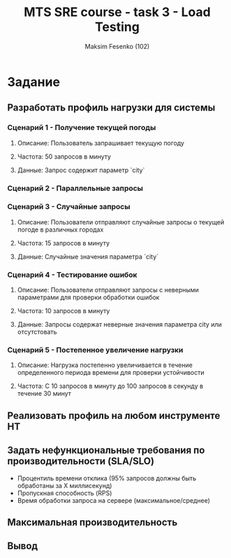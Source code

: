 #+title: MTS SRE course - task 3 - Load Testing
#+AUTHOR: Maksim Fesenko (102)

* Задание
** Разработать профиль нагрузки для системы
*** Сценарий 1 - Получение текущей погоды
**** Описание: Пользователь запрашивает текущую погоду
**** Частота: 50 запросов в минуту
**** Данные: Запрос содержит параметр `city`

*** Cценарий 2 - Параллельные запросы

*** Сценарий 3 - Случайные запросы
**** Описание: Пользователи отправляют случайные запросы о текущей погоде в различных городах
**** Частота: 15 запросов в минуту
**** Данные: Случайные значения параметра `city`
*** Сценарий 4 - Тестирование ошибок
**** Описание: Пользователи отправляют запросы с неверными параметрами для проверки обработки ошибок
**** Частота: 10 запросов в минуту
**** Данные: Запросы содержат неверные значения параметра city или отсутстовать
*** Сценарий 5 - Постепенное увеличение нагрузки
**** Описание: Нагрузка постепенно увеличивается в течение определенного периода времени для проверки устойчивости
**** Частота: С 10 запросов в минуту до 100 запросов в секунду в течение 30 минут
** Реализовать профиль на любом инструменте НТ
** Задать нефункциональные требования по производительности (SLA/SLO)
- Процентиль времени отклика (95% запросов должны быть обработаны за Х миллисекунд)
- Пропускная способность (RPS)
- Время обработки запроса на сервере (максимальное/среднее)
** Максимальная производительность
** Вывод
